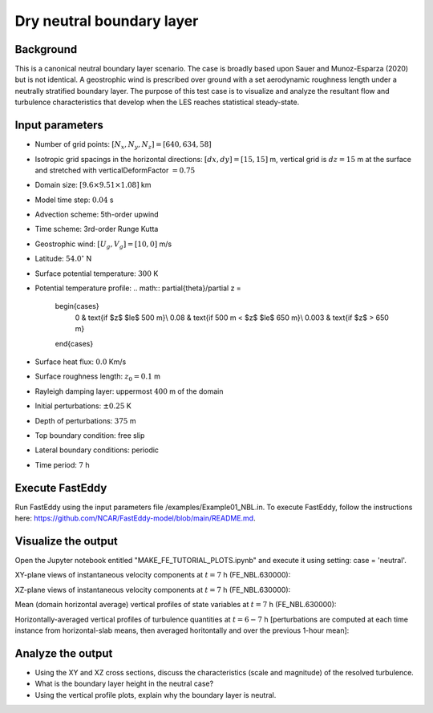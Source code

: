 Dry neutral boundary layer
===========================

Background
----------

This is a canonical neutral boundary layer scenario. The case is broadly based upon Sauer and Munoz-Esparza (2020) but is not identical. A geostrophic wind is prescribed over ground with a set aerodynamic roughness length under a neutrally stratified boundary layer. The purpose of this test case is to visualize and analyze the resultant flow and turbulence characteristics that develop when the LES reaches statistical steady-state.

Input parameters
----------------

* Number of grid points: :math:`[N_x,N_y,N_z]=[640,634,58]`
* Isotropic grid spacings in the horizontal directions: :math:`[dx,dy]=[15,15]` m, vertical grid is :math:`dz=15` m at the surface and stretched with verticalDeformFactor :math:`=0.75`
* Domain size: :math:`[9.6 \times 9.51 \times 1.08]` km
* Model time step: :math:`0.04` s
* Advection scheme: 5th-order upwind
* Time scheme: 3rd-order Runge Kutta
* Geostrophic wind: :math:`[U_g,V_g]=[10,0]` m/s
* Latitude: :math:`54.0^{\circ}` N
* Surface potential temperature: :math:`300` K
* Potential temperature profile:
  .. math::
  \partial{\theta}/\partial z =
    \begin{cases}
      0 & \text{if $z$ $\le$ 500 m}\\
      0.08 & \text{if 500 m < $z$ $\le$ 650 m}\\
      0.003 & \text{if $z$ > 650 m}
    \end{cases} 
* Surface heat flux:  :math:`0.0` Km/s
* Surface roughness length: :math:`z_0=0.1` m
* Rayleigh damping layer: uppermost :math:`400` m of the domain
* Initial perturbations: :math:`\pm 0.25` K 
* Depth of perturbations: :math:`375` m
* Top boundary condition: free slip
* Lateral boundary conditions: periodic
* Time period: :math:`7` h

Execute FastEddy
----------------

Run FastEddy using the input parameters file /examples/Example01_NBL.in. To execute FastEddy, follow the instructions here: https://github.com/NCAR/FastEddy-model/blob/main/README.md.

Visualize the output
--------------------

Open the Jupyter notebook entitled "MAKE_FE_TUTORIAL_PLOTS.ipynb" and execute it using setting: case = 'neutral'.

XY-plane views of instantaneous velocity components at :math:`t=7` h (FE_NBL.630000):

.. image:: ../images/UVWTHETA-XY-neutral.png
  :width: 1200
  :alt: Alternative text
  
XZ-plane views of instantaneous velocity components at :math:`t=7` h (FE_NBL.630000):

.. image:: ../images/UVWTHETA-XZ-neutral.png
  :width: 900
  :alt: Alternative text
  
Mean (domain horizontal average) vertical profiles of state variables at :math:`t=7` h (FE_NBL.630000):

.. image:: ../images/MEAN-PROF-neutral.png
  :width: 750
  :alt: Alternative text
 
Horizontally-averaged vertical profiles of turbulence quantities at :math:`t=6-7` h [perturbations are computed at each time instance from horizontal-slab means, then averaged horitontally and over the previous 1-hour mean]:

.. image:: ../images/TURB-PROF-neutral.png
  :width: 1200
  :alt: Alternative text 

Analyze the output
------------------

* Using the XY and XZ cross sections, discuss the characteristics (scale and magnitude) of the resolved turbulence.
* What is the boundary layer height in the neutral case?
* Using the vertical profile plots, explain why the boundary layer is neutral.

